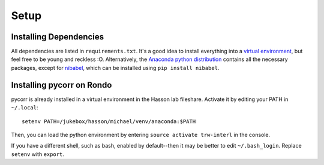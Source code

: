 Setup
=====

Installing Dependencies
-----------------------
All dependencies are listed in ``requirements.txt``.
It's a good idea to install everything into a `virtual environment`_, but feel free to be young and reckless :O.
Alternatively, the `Anaconda python distribution`_ contains all the necessary packages, except for `nibabel`_, which can be installed using ``pip install nibabel``.

Installing pycorr on Rondo
--------------------------

pycorr is already installed in a virtual environment in the Hasson lab fileshare.
Activate it by editing your PATH in ``~/.local``::
  setenv PATH=/jukebox/hasson/michael/venv/anaconda:$PATH

Then, you can load the python environment by entering ``source activate trw-interl`` in the console.

If you have a different shell, such as bash, enabled by default--then it may be better to edit ``~/.bash_login``.
Replace ``setenv`` with ``export``.


.. _virtual environment: http://docs.python-guide.org/en/latest/dev/virtualenvs/
.. _Anaconda python distribution: https://store.continuum.io/cshop/anaconda/
.. _nibabel: http://nipy.org/nibabel/
